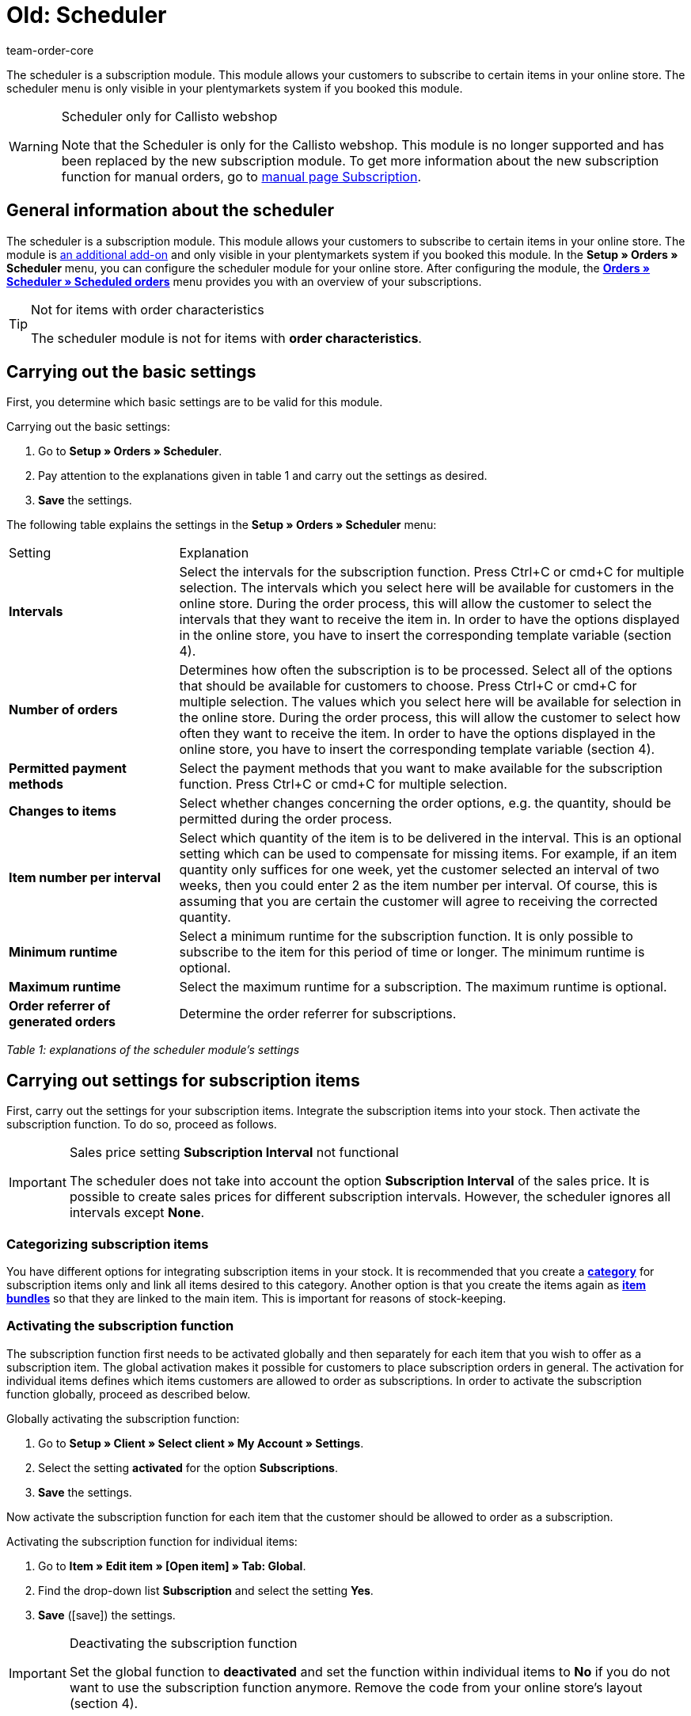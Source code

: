 = Old: Scheduler
:id: XULCZ1F
:author: team-order-core

The scheduler is a subscription module. This module allows your customers to subscribe to certain items in your online store. The scheduler menu is only visible in your plentymarkets system if you booked this module.

[WARNING]
.Scheduler only for Callisto webshop
====
Note that the Scheduler is only for the Callisto webshop. This module is no longer supported and has been replaced by the new subscription module. To get more information about the new subscription function for manual orders, go to xref:orders:subscription.adoc#[manual page Subscription].
====

== General information about the scheduler

The scheduler is a subscription module. This module allows your customers to subscribe to certain items in your online store. The module is xref:business-decisions:your-contract.adoc#[an additional add-on] and only visible in your plentymarkets system if you booked this module. In the **Setup » Orders » Scheduler** menu, you can configure the scheduler module for your online store. After configuring the module, the xref:orders:scheduler.adoc#scheduled-orders[**Orders » Scheduler » Scheduled orders**] menu provides you with an overview of your subscriptions.

[TIP]
.Not for items with order characteristics
====
The scheduler module is not for items with **order characteristics**.
====

== Carrying out the basic settings

First, you determine which basic settings are to be valid for this module.


[.instruction]
Carrying out the basic settings:

. Go to **Setup » Orders » Scheduler**.
. Pay attention to the explanations given in table 1 and carry out the settings as desired.
. *Save* the settings.

The following table explains the settings in the **Setup » Orders » Scheduler** menu:

[cols="1,3"]
|====
|Setting
|Explanation

| **Intervals**
|Select the intervals for the subscription function. Press Ctrl+C or cmd+C for multiple selection. The intervals which you select here will be available for customers in the online store. During the order process, this will allow the customer to select the intervals that they want to receive the item in. In order to have the options displayed in the online store, you have to insert the corresponding template variable (section 4).

| **Number of orders**
|Determines how often the subscription is to be processed. Select all of the options that should be available for customers to choose. Press Ctrl+C or cmd+C for multiple selection. The values which you select here will be available for selection in the online store. During the order process, this will allow the customer to select how often they want to receive the item. In order to have the options displayed in the online store, you have to insert the corresponding template variable (section 4).

| **Permitted payment methods**
|Select the payment methods that you want to make available for the subscription function. Press Ctrl+C or cmd+C for multiple selection.

| **Changes to items**
|Select whether changes concerning the order options, e.g. the quantity, should be permitted during the order process.

| **Item number per interval**
|Select which quantity of the item is to be delivered in the interval. This is an optional setting which can be used to compensate for missing items. For example, if an item quantity only suffices for one week, yet the customer selected an interval of two weeks, then you could enter 2 as the item number per interval. Of course, this is assuming that you are certain the customer will agree to receiving the corrected quantity.

| **Minimum runtime**
|Select a minimum runtime for the subscription function. It is only possible to subscribe to the item for this period of time or longer. The minimum runtime is optional.

| **Maximum runtime**
|Select the maximum runtime for a subscription. The maximum runtime is optional.

| **Order referrer of generated orders**
|Determine the order referrer for subscriptions.
|====

__Table 1: explanations of the scheduler module's settings__

== Carrying out settings for subscription items

First, carry out the settings for your subscription items. Integrate the subscription items into your stock. Then activate the subscription function. To do so, proceed as follows.

[IMPORTANT]
.Sales price setting *Subscription Interval* not functional
====
The scheduler does not take into account the option *Subscription Interval* of the sales price. It is possible to create sales prices for different subscription intervals. However, the scheduler ignores all intervals except *None*.
====

=== Categorizing subscription items

You have different options for integrating subscription items in your stock. It is recommended that you create a xref:item:categories.adoc#[**category**] for subscription items only and link all items desired to this category. Another option is that you create the items again as **xref:item:managing-items.adoc#320[item bundles]** so that they are linked to the main item. This is important for reasons of stock-keeping.

=== Activating the subscription function

The subscription function first needs to be activated globally and then separately for each item that you wish to offer as a subscription item. The global activation makes it possible for customers to place subscription orders in general. The activation for individual items defines which items customers are allowed to order as subscriptions. In order to activate the subscription function globally, proceed as described below.

[.instruction]
Globally activating the subscription function:

. Go to *Setup » Client » Select client » My Account » Settings*.
. Select the setting **activated** for the option **Subscriptions**.
. *Save* the settings.

Now activate the subscription function for each item that the customer should be allowed to order as a subscription.

[.instruction]
Activating the subscription function for individual items:

. Go to *Item » Edit item » [Open item] » Tab: Global*.
. Find the drop-down list *Subscription* and select the setting *Yes*.
. *Save* (icon:save[role="green"]) the settings.

//ToDo - sobald die neue Artikel-UI standard ist, dann diesen Konfig einblenden und dafür den alten Konfig löschen
//. Go to *Item » Item UI » [Open item] » Element: Settings*.
//. Find the drop-down list *Subscription* and select the setting *Yes*.
//. *Save* (terra:save[role="darkGrey"]) the settings.

[IMPORTANT]
.Deactivating the subscription function
====
Set the global function to **deactivated** and set the function within individual items to **No** if you do not want to use the subscription function anymore. Remove the code from your online store's layout (section 4).
====

== Inserting template variables into the online store's layout

Before customers can select the subscription function in the online store, you have to insert the template variables and code into your store's layout.

[.instruction]
Inserting template variables:

. Go to **CMS » Web design » Layout » ItemView » ItemViewSingleItem**.
. Insert the template variables and code (example further below) between **$FormOpenOrder** and **$FormCloseOrder**.
. *Save* the settings.

The following table explains the template variables needed to insert the subscription function into the online store:

[cols="1,3"]
|====
|Template variable
|Function

| **$IsSubscriptionItem**
|Returns a boolean value (TRUE or FALSE depending on the item's setting). Use this template variable for an IF query in the layout. This will determine whether or not an item is a subscription item. Otherwise the subscription function will be displayed for all of the items instead of only for those items that are actually subscription items. An example with an IF query can be found underneath the table.

| **$SchedulerDateSelector**
|Inserts a calendar selection box, which customers can use to select the date of the first delivery.

| **$SchedulerInterval**
|Inserts a drop-down list for selecting the interval for the subscription. Here you can select the intervals that were saved in the settings (section 2).

| **$SchedulerRepeating**
|Inserts a drop-down list for selecting the number of deliveries. Here you can select the options for the number of orders that were saved in the settings (section 2).
|====

__Table 2: explanations of the scheduler module's template variables__

The following code is an example of how to arrange and name the template variables:

[source,xml]
----
{% if $IsSubscriptionItem %}
<!--  Box Filter -->
<div class="ff01_pagenav" style="margin-top:5px;"<h2Subscription</h2></div>
First delivery: $SchedulerDateSelector<br />
Interval: $SchedulerInterval<br />
Deliveries: $SchedulerRepeating<br />
<!--  End Box Filter -->
{% endif %}

----


== The subscription function displayed in the online store

After you have configured the settings described on this page, subscription items are displayed in your online store. The purchaser can customize the timing of the first delivery, the interval and the number of deliveries before placing the item in the shopping cart. If needed, these settings can be changed during the order process and before the order is sent.

[#scheduled-orders]
== Scheduled orders

The overview displays your subscriptions, including detailed information about the customers and orders. Use this menu to search for, edit and delete scheduled orders.

It is also possible to generate an order from the subscription. This is done by clicking on the **gear-wheel** icon. You have to generate an order from the subscription. Otherwise the order will not be included in the order overview. This is carried out manually.

=== Searching for scheduled orders

In the **Filter** tab, you can search for scheduled orders according to specific filter criteria. The scheduler data that was found will then be displayed in the **Scheduler** tab.

[.instruction]
Searching for scheduled orders:

. Go to **Orders » Scheduler » Scheduled orders**.
. Enter the search term in the search field or set the desired filter options in the drop-down lists. The filter options are described in table 1.
. Click on **Search**. +
→ The scheduled orders that correspond to the search criteria entered will be listed.

The following filter options are available:

[cols="1,3"]
|====
|Setting |Explanation

| **Search**
|Click on this button to carry out the search. The scheduled orders that were found will then be displayed in the **Scheduler** tab.

| **Reset**
|Resets the filter criteria that was entered.

| **Scheduler ID**
|Each scheduler data record automatically receives a consecutive and exclusive ID. The ID is always a real number (e.g. "00521" or "ADF8354" are invalid).

| **Customer ID**
|Search by the customer ID.

| **Item ID**
|Search by the item ID of the item that is included in the scheduled order.

| **Customer name**
|Search by the name of the customer. You can search by the customer's first and last name.

| **Start**
|Select which starting dates you want to search for. You can select: +
**All** = No filter +
**No starting date** = Searches for scheduled orders that do not have a starting date. +
**Starting date in the future** = Searches for scheduled orders that have a starting date in the future. +
**Starting date in the past** = Searches for scheduled orders that have a starting date in the past. +
**In the last 7/14/30/80/90 days** = Searches for scheduled orders that have a starting date that is a certain number of days in the past.

| **End**
|Select which ending dates you want to search for. You can select: +
**All** = No filter +
**No ending date** = Searches for scheduled orders that do not have an ending date. +
**Ending date in the future** = Searches for scheduled orders that have an ending date in the future. +
**In the future or no ending date** = Searches for scheduled orders that do not have an ending date or that have an ending date in the future. +
**Ending date in the past** = Searches for scheduled orders that have an ending date in the past. +
**In the last 7/14/30/80/90 days** = Searches for scheduled orders that have an ending date that is a certain number of days in the past.

| **Run**
|Select one of the following filter options for the run: +
**Never** = Searches for scheduled orders in which the run was not carried out. +
**This month** = Searches for scheduled orders in which the run was carried out this month. +
**Last month** = Searches for scheduled orders in which the run was carried out last month.

| **Active**
|Choose between the options **Yes**, **No** and **ALL** if you want to search for all scheduled orders.

| **Owner**
|Select a user to search for the scheduled orders of this owner. The owner must be saved within the customer data.

| **Referrer**
|Select the scheduled order's referrer.

| **Interval**
|You can choose between the option **All** and the intervals that were selected under **Setup » Orders » Scheduler**.

| **IBAN**
|If you select the setting **Available**, then you will only search for scheduled orders that belong to customers who have an IBAN saved in their **bank data**.

| **Direct debit mandate**
|Searches for customers who **have given** you a SEPA direct debit mandate or for those who have not given you this form.

| **Client (store)**
|Select a client to only display scheduled orders that correspond to this client. +
**Important:** Variable users can only select those clients that they have a right to access. Variable users are given rights under **xref:business-decisions:user-accounts-access.adoc#[Setup » Settings » User » Accounts » Tab: Right]**.
|====

__Table 1: search options in the **Filter** tab__

=== Manually creating a scheduled order

Proceed as described below to manually create a scheduled order.

[.instruction]
Manually creating a scheduled order:

. Click on the **gear-wheel icon** on the right in the line of a scheduled order. +
→ The **Create new scheduled order** window will open.
. Click on the **Create order** button. +
→ You will receive a success message once the order was created.

Once a scheduled order was manually started, you will see the date of the last run within the **Last run** column.
An order will be created in the **Orders** menu.

[TIP]
.Tip: The operation could not be carried out successfully: Check the settings
====
Check the settings of the subscription. One possible error could be, e.g. that the starting date is in the future. In this case, adjust the starting date accordingly. Another possible error could be that the payment method was not included in the scheduler's settings. Check the scheduler's settings. You will also receive an error message if an order was already generated for this scheduled order.
====

== Editing an existing subscription

[.instruction]
Editing a subscription:

. Go to **Orders » Scheduler » Scheduled orders**.
. Find the scheduled order that you want to edit and click on its **pencil** icon. +
→ The scheduled order will open and can be edited.

The editing window is divided into 3 tabs. The settings that are found in the **Base** tab will be described in table 2. The settings in the **Item** tab relate to the subscribed items. The **Customer** tab includes information about the customer from the **Customers** menu.

=== Tab: Base

The following parameters of a subscription are displayed in the **Base** tab:

[cols="1,3"]
|====
|Setting |Explanation

| **Invoice address**
|The address that the invoice is sent to.

| **Change customer**
|Click to change the customer. Either enter the customer ID or the name of the customer. You will see matching results once you have entered at least 3 characters.

| **Delivery address**
|Contains the delivery address if it was saved in the customer data.

| **Change the delivery address**
|If delivery addresses were saved for the customer, then they can be selected here. However, a new delivery address can not be created.

| **Scheduler ID**
|The system automatically assigns the subscription ID. It can not be edited.

| **Active**
|The scheduled order is activated if a check mark has been placed. +
Remove the check mark and click on the **save icon** to deactivate the scheduled order.

| **Number of orders**
|The values that you saved in the **Settings** menu are displayed. You can change the number of shipments. +
The number of sent orders is displayed to the left of the forward slash.

| **Start**; +
**End**
|Specify the duration of the scheduled order by selecting a starting and ending date. +
A calendar opens to help you configure the settings. The date that is initially displayed can thus be changed.

| **Start item**; +
**End item**
|Searches for scheduled orders with a starting and ending date that matches the selected options, e.g. starting date in the last seven days.

| **Last run**
|Displays the date of the last order. In other words, this is the date when the most recent order was sent. +
You can use this date to determine when the next scheduled order should be sent. This is useful if you want to manually send the order.

| **Interval**
|You can change the interval for this scheduled order as needed. The values that were saved in the **Settings** menu are available to select here.

| **Coupon**
|You can see whether or not a coupon was used for the scheduled order.

| **Currency**
|The currency for the scheduled order. Select a different currency from the drop-down list if needed.

| **Shipping costs**
|The shipping costs. Enter a different amount if needed.

| **Shipping method**
|The shipping method for the scheduled order. Select a different shipping method from the drop-down list if needed.

| **Payment method**
|The payment method for the scheduled order. Select a different payment method from the drop-down list if needed.

| **Client (store)**
|The client (store) for the scheduled order. Select a different client (store) from the drop-down list if needed. +
The client that is selected determines which **xref:orders:accounting.adoc#[VAT rates]** will be available in the **Item** tab (see below).

| **Owner**
|The owner for the scheduled order. Select a different person from the drop-down list if needed.

| **Referrer**
|The referrer for the scheduled order. Select a different referrer from the drop-down list if needed.
|====

__Table 2: settings in the **Base** tab__

=== Tab: Item

The **Item** tab is divided into two submenus. In the **Scheduler item** tab, you can see the items that are currently included in the scheduled order. Here you can edit the **quantity**, **price** and other information about the items. The **VAT rates** that are available here depend on the client that was selected in the **Base** tab. You can choose from the VAT rates that were saved for the client under xref:orders:accounting.adoc#[**Setup » Client » Select client » Locations » Select location » Accounting**].

If you change the item description within the **Item description** field, then this change will not go into effect for the actual item itself.

The **Add item** tab displays the **overview of items**. This lets you select from your entire catalog of items.

The **Start** and **End** options are nearly identical to those for the scheduled order (table 2). The only difference is that the duration can be chosen separately for each individual item. This makes it possible, e.g. to offer different items at different times or to offer one item after another in a subscription.

=== Tab: Customer

By clicking the tab *Customer*, the xref:crm:edit-contact.adoc#details-individual-areas[contact data record] in the *CRM » Contact* menu opens.

== Creating a new subscription

Proceed as follows to create a new subscription.

[.instruction]
Creating a new subscription:

. Go to **Orders » Scheduler » Scheduled orders**.
. Click on **New**.
. Pay attention to the explanations given in table 2 and carry out the settings as desired.
. Click on the save icon to save the settings. +
→ The new subscription will be created.

==  Run

**Upcoming subscription sales orders** will be displayed in this menu. Here, you can start multiple subscription sales orders at one time. This is especially helpful if you need to edit and monitor several subscriptions.

==  Starting the run function

After clicking on one of the two **start run** icons, you will be able to see which **subscription IDs** have **sales orders** pending for them.

**Selecting and starting subscription sales orders:**

.  Select **filter options** or leave each setting on **ALL** if you would like to have all of the currently pending subscription sales orders be displayed.
.  You can start the **run** function by clicking on one of the icons (see green arrows). +
→ The subscription sales orders will be created. Afterwards, they will no longer be displayed in the run menu.
